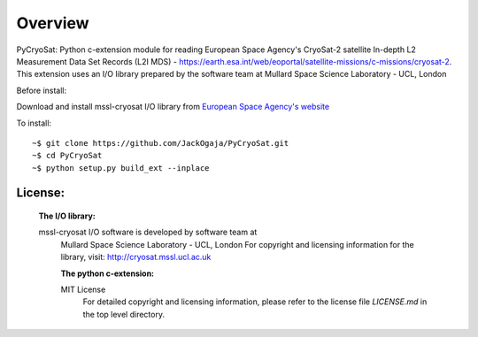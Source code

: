 
=========
Overview
=========

PyCryoSat: Python c-extension module for reading European Space Agency's 
CryoSat-2 satellite In-depth L2 Measurement Data Set Records (L2I MDS) - 
https://earth.esa.int/web/eoportal/satellite-missions/c-missions/cryosat-2.
This extension uses an I/O library prepared by the software team at
Mullard Space Science Laboratory - UCL, London  

Before install:

Download and install mssl-cryosat I/O library
from `European Space Agency's website <https://earth.esa.int/web/guest/software-tools/-/article/software-routines-7114>`_

To install:
::
    ~$ git clone https://github.com/JackOgaja/PyCryoSat.git
    ~$ cd PyCryoSat
    ~$ python setup.py build_ext --inplace

License:
========
   :The I/O library:  
   mssl-cryosat I/O software is developed by software team at  
    Mullard Space Science Laboratory - UCL, London  
    For copyright and licensing information for the library, 
    visit: http://cryosat.mssl.ucl.ac.uk

    :The python c-extension:  
    MIT License   
     For detailed copyright and licensing information, please refer to the
     license file `LICENSE.md` in the top level directory.


